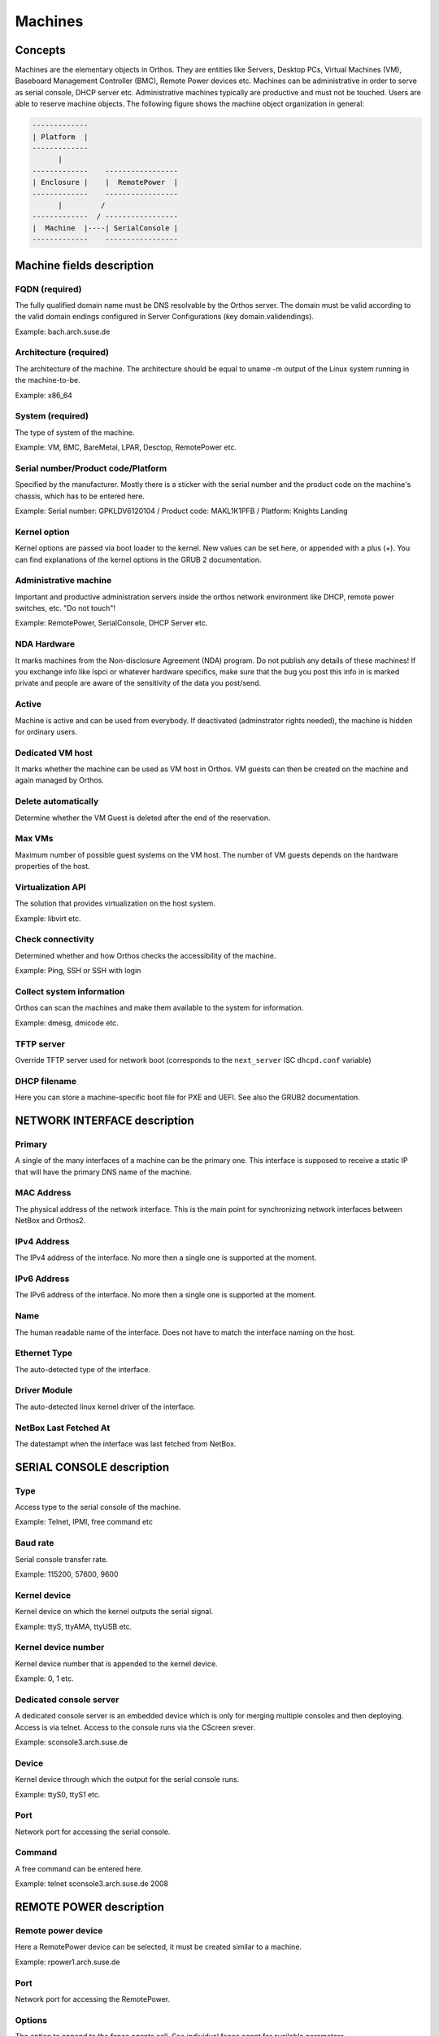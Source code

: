 .. _`machines`:

********
Machines
********

Concepts
########

Machines are the elementary objects in Orthos. They are entities like Servers, Desktop PCs, Virtual Machines (VM),
Baseboard Management Controller (BMC), Remote Power devices etc. Machines can be administrative in order to serve as
serial console, DHCP server etc. Administrative machines typically are productive and must not be touched. Users are
able to reserve machine objects. The following figure shows the machine object organization in general:

.. code-block::

    -------------
    | Platform  |
    -------------
          |
    -------------    -----------------
    | Enclosure |    |  RemotePower  |
    -------------    -----------------
          |         /
    -------------  / -----------------
    |  Machine  |----| SerialConsole |
    -------------    -----------------




Machine fields description
##########################

FQDN (required)
===============

The fully qualified domain name must be DNS resolvable by the Orthos server. The domain must be valid according to the valid domain endings configured in Server Configurations (key domain.validendings).

Example: bach.arch.suse.de


Architecture (required)
=======================

The architecture of the machine. The architecture should be equal to uname -m output of the Linux system running in the machine-to-be.

Example: x86_64

System (required)
=================

The type of system of the machine.

Example: VM, BMC, BareMetal, LPAR, Desctop, RemotePower etc.

Serial number/Product code/Platform
===================================

Specified by the manufacturer. Mostly there is a sticker with the serial number and the product code on the machine's chassis, which has to be entered here.

Example: Serial number: GPKLDV6120104 / Product code: MAKL1K1PFB / Platform: Knights Landing

Kernel option
=============

Kernel options are passed via boot loader to the kernel. New values can be set here, or appended with a plus (+). You can find explanations of the kernel options in the GRUB 2 documentation.

Administrative machine
======================

Important and productive administration servers inside the orthos network environment like DHCP, remote power switches, etc. "Do not touch"!

Example: RemotePower, SerialConsole, DHCP Server etc.

NDA Hardware
============

It marks machines from the Non-disclosure Agreement (NDA) program. Do not publish any details of these machines! If you exchange info like lspci or whatever
hardware specifics, make sure that the bug you post this info in is marked private and people are aware of the sensitivity of the data you post/send.

Active
======

Machine is active and can be used from everybody. If deactivated (adminstrator rights needed), the machine is hidden for ordinary users.

Dedicated VM host
=================

It marks whether the machine can be used as VM host in Orthos. VM guests can then be created on the machine and again managed by Orthos.

Delete automatically
====================

Determine whether the VM Guest is deleted after the end of the reservation.

Max VMs
=======

Maximum number of possible guest systems on the VM host. The number of VM guests depends on the hardware properties of the host.

Virtualization API
==================

The solution that provides virtualization on the host system.

Example: libvirt etc.

Check connectivity
==================

Determined whether and how Orthos checks the accessibility of the machine.

Example: Ping, SSH or SSH with login

Collect system information
==========================

Orthos can scan the machines and make them available to the system for information.

Example: dmesg, dmicode etc.

TFTP server
===========

Override TFTP server used for network boot (corresponds to the ``next_server`` ISC ``dhcpd.conf`` variable)

DHCP filename
=============

Here you can store a machine-specific boot file for PXE and UEFI. See also the GRUB2 documentation.

NETWORK INTERFACE description
#############################

Primary
=======

A single of the many interfaces of a machine can be the primary one. This interface is supposed to receive a static IP
that will have the primary DNS name of the machine.

MAC Address
===========

The physical address of the network interface. This is the main point for synchronizing network interfaces between
NetBox and Orthos2.

IPv4 Address
============

The IPv4 address of the interface. No more then a single one is supported at the moment.

IPv6 Address
============

The IPv6 address of the interface. No more then a single one is supported at the moment.

Name
====

The human readable name of the interface. Does not have to match the interface naming on the host.

Ethernet Type
=============

The auto-detected type of the interface.

Driver Module
=============

The auto-detected linux kernel driver of the interface.

NetBox Last Fetched At
======================

The datestampt when the interface was last fetched from NetBox.

SERIAL CONSOLE description
##########################

Type
====

Access type to the serial console of the machine.

Example: Telnet, IPMI, free command etc

Baud rate
=========

Serial console transfer rate.

Example: 115200, 57600, 9600

Kernel device
=============

Kernel device on which the kernel outputs the serial signal.

Example: ttyS, ttyAMA, ttyUSB etc.

Kernel device number
====================

Kernel device number that is appended to the kernel device.

Example: 0, 1 etc.

Dedicated console server
========================

A dedicated console server is an embedded device which is only for merging multiple consoles and then deploying. Access
is via telnet. Access to the console runs via the CScreen srever.

Example: sconsole3.arch.suse.de

Device
======

Kernel device through which the output for the serial console runs.

Example: ttyS0, ttyS1 etc.

Port
====

Network port for accessing the serial console.

Command
=======

A free command can be entered here.

Example: telnet sconsole3.arch.suse.de 2008

REMOTE POWER description
########################

Remote power device
===================

Here a RemotePower device can be selected, it must be created similar to a machine.

Example: rpower1.arch.suse.de

Port
====

Network port for accessing the RemotePower.

Options
=======

The option to append to the fence agents call. See individual fence agent for available parameters.

Delete a machine
################

To delete a machine, choose from the machine list and press 'Delete' at the bottom of the machine view. All related
information that is also deleted together with the machine object is displayed. Press ``Yes`` to confirm. For
administrative reasons, a copy of each deleted machine object is stored in the form of a file. The format (JSON, Yaml)
as well as the target directory can be set via the server configuration.

Further configuration information can be found in the :ref:`admin-guide` (``serialization.*``).

.. note::

    When running in production mode, make sure the target directory (``serialization.output.directory``) can be written
    by the webserver user.
